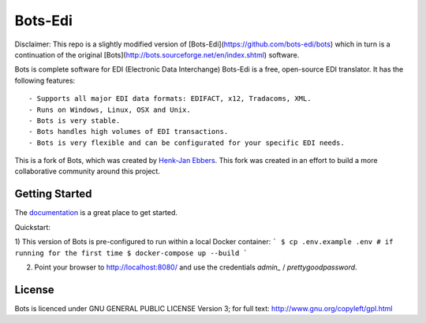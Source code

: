 Bots-Edi
========

.. image:: https://badges.gitter.im/Join Chat.svg
   :alt: Join the chat at https://gitter.im/bots-edi/Lobby
   :target: https://gitter.im/bots-edi/Lobby?utm_source=badge&utm_medium=badge&utm_campaign=pr-badge&utm_content=badge

.. image:: https://readthedocs.org/projects/bots/badge/?version=latest
    :alt: Documentation Status
    :scale: 100%
    :target: https://bots-edi.github.io/bots/

.. image:: https://landscape.io/github/bots-edi/bots/master/landscape.svg?style=flat
   :target: https://landscape.io/github/bots-edi/bots/master
   :alt: Code Health

.. image:: https://img.shields.io/pypi/v/bots.svg
   :target: https://pypi.python.org/pypi/bots
   :alt: Latest Version

.. image:: https://img.shields.io/pypi/status/bots.svg
   :target: https://pypi.python.org/pypi/bots
   :alt: Development Status

.. image:: https://img.shields.io/pypi/pyversions/bots.svg
   :target: https://pypi.python.org/pypi/bots
   :alt: Python Versions

.. image:: https://img.shields.io/pypi/l/bots.svg
   :target: https://raw.githubusercontent.com/bots-edi/bots/master/license.rst
   :alt: License



Disclaimer: 
This repo is a slightly modified version of [Bots-Edi](https://github.com/bots-edi/bots) which in turn is a continuation of the original [Bots](http://bots.sourceforge.net/en/index.shtml) software.

Bots is complete software for EDI (Electronic Data Interchange)
Bots-Edi is a free, open-source EDI translator. It has the following features:

::

    - Supports all major EDI data formats: EDIFACT, x12, Tradacoms, XML.
    - Runs on Windows, Linux, OSX and Unix.
    - Bots is very stable.
    - Bots handles high volumes of EDI transactions.
    - Bots is very flexible and can be configurated for your specific EDI needs.

This is a fork of Bots, which was created by `Henk-Jan
Ebbers`_. This fork was
created in an effort to build a more collaborative community around this
project.

Getting Started
---------------

The documentation_ is a great place to get
started.

Quickstart: 

1) This version of Bots is pre-configured to run within a local Docker container:
```
$ cp .env.example .env # if running for the first time
$ docker-compose up --build
```

2) Point your browser to http://localhost:8080/ and use the credentials `admin_` / `prettygoodpassword`.

License
-------

Bots is licenced under GNU GENERAL PUBLIC LICENSE Version 3; for full
text: http://www.gnu.org/copyleft/gpl.html

.. _Henk-Jan Ebbers: http://bots.sourceforge.net/en/index.shtml
.. _documentation: https://bots-edi.github.io/bots
